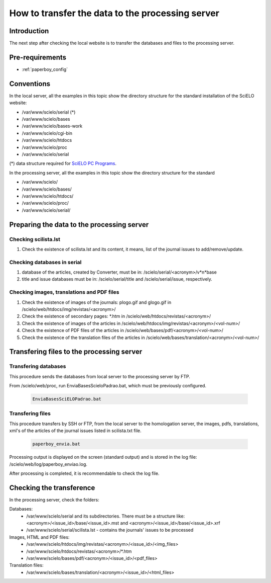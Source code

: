 =================================================
How to transfer the data to the processing server
=================================================

Introduction
============

The next step after checking the local website is to transfer the databases and files to the processing server.


Pre-requirements
================

* :ref:`paperboy_config`

Conventions
===========

In the local server, all the examples in this topic show the directory structure for the standard 
installation of the SciELO website: 

* /var/www/scielo/serial (*) 
* /var/www/scielo/bases 
* /var/www/scielo/bases-work 
* /var/www/scielo/cgi-bin 
* /var/www/scielo/htdocs 
* /var/www/scielo/proc
* /var/www/scielo/serial

(*) data structure required for `SciELO PC Programs </projects/scielo-pc-programs/en/latest/>`_.  

In the processing server, all the examples in this topic show the directory structure for the standard 

* /var/www/scielo/
* /var/www/scielo/bases/
* /var/www/scielo/htdocs/
* /var/www/scielo/proc/
* /var/www/scielo/serial/


Preparing the data to the processing server
===========================================

Checking scilista.lst
--------------------

#. Check the existence of scilista.lst and its content, it means, list of the journal issues to add/remove/update.

Checking databases in serial
----------------------------

#. database of the articles, created by Converter, must be in: /scielo/serial/<acronym>/v*n*\base
#. title and issue databases must be in: /scielo/serial/title and /scielo/serial/issue, respectively.


Checking images, translations and PDF files
-------------------------------------------

#. Check the existence of images of the journals: plogo.gif and glogo.gif in /scielo/web/htdocs/img/revistas/<acronym>/
#. Check the existence of secondary pages: \*.htm in /scielo/web/htdocs/revistas/<acronym>/
#. Check the existence of images of the articles in /scielo/web/htdocs/img/revistas/<acronym>/<vol-num>/
#. Check the existence of PDF files of the articles in /scielo/web/bases/pdf/<acronym>/<vol-num>/
#. Check the existence of the translation files of the articles in /scielo/web/bases/translation/<acronym>/<vol-num>/


Transfering files to the processing server
==========================================

Transfering databases
---------------------

This procedure sends the databases from local server to the processing server by FTP.

From /scielo/web/proc, run EnviaBasesScieloPadrao.bat, which must be previously configured. 

    .. code-block:: text

        EnviaBasesSciELOPadrao.bat 


Transfering files
-----------------

This procedure transfers by SSH or FTP, from the local server to the homologation server, the images, pdfs, translations, xml's of the articles of the journal issues listed in scilista.txt file. 

    .. code-block:: text

        paperboy_envia.bat 


Processing output is displayed on the screen (standard output) and is stored in the log file: /scielo/web/log/paperboy_enviao.log.

After processing is completed, it is recommendable to check the log file.


Checking the transference 
=========================

In the processing server, check the folders:

Databases:
    - /var/www/scielo/serial and its subdirectories. There must be a structure like: <acronym>/<issue_id>/base/<issue_id>.mst and <acronym>/<issue_id>/base/<issue_id>.xrf
    - /var/www/scielo/serial/scilista.lst - contains the journals' issues to be processed

Images, HTML and PDF files:
    - /var/www/scielo/htdocs/img/revistas/<acronym>/<issue_id>/<img_files>
    - /var/www/scielo/htdocs/revistas/<acronym>/*.htm
    - /var/www/scielo/bases/pdf/<acronym>/<issue_id>/<pdf_files>

Translation files:
    - /var/www/scielo/bases/translation/<acronym>/<issue_id>/<html_files>
